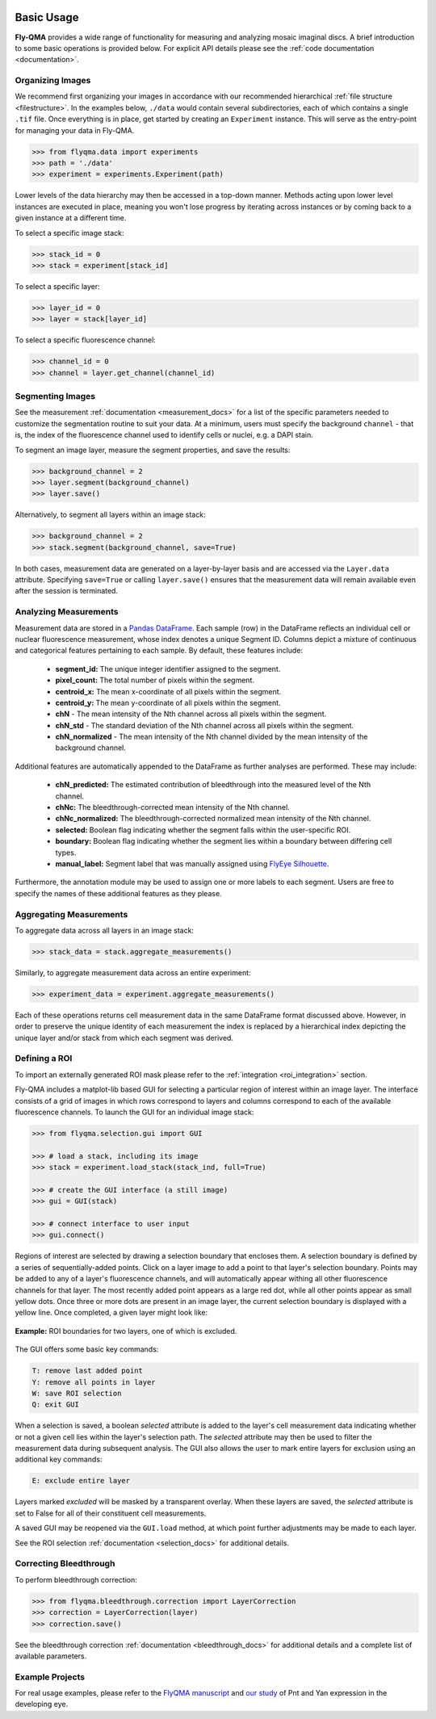 .. image:: graphics/Northwestern_purple_RGB.png
   :width: 30%
   :align: right
   :alt: nulogo
   :target: https://amaral.northwestern.edu/


Basic Usage
===========

**Fly-QMA** provides a wide range of functionality for measuring and analyzing mosaic imaginal discs. A brief introduction to some basic operations is provided below. For explicit API details please see the :ref:`code documentation <documentation>`.



Organizing Images
-----------------

We recommend first organizing your images in accordance with our recommended hierarchical :ref:`file structure <filestructure>`. In the examples below, ``./data`` would contain several subdirectories, each of which contains a single ``.tif`` file. Once everything is in place, get started by creating an ``Experiment`` instance. This will serve as the entry-point for managing your data in Fly-QMA.

.. code-block:: python

   >>> from flyqma.data import experiments
   >>> path = './data'
   >>> experiment = experiments.Experiment(path)

Lower levels of the data hierarchy may then be accessed in a top-down manner. Methods acting upon lower level instances are executed in place, meaning you won't lose progress by iterating across instances or by coming back to a given instance at a different time.

To select a specific image stack:

.. code-block:: python

   >>> stack_id = 0
   >>> stack = experiment[stack_id]


To select a specific layer:

.. code-block:: python

   >>> layer_id = 0
   >>> layer = stack[layer_id]


To select a specific fluorescence channel:

.. code-block:: python

   >>> channel_id = 0
   >>> channel = layer.get_channel(channel_id)




Segmenting Images
-----------------

See the measurement :ref:`documentation <measurement_docs>` for a list of the specific parameters needed to customize the segmentation routine to suit your data. At a minimum, users must specify the background ``channel`` - that is, the index of the fluorescence channel used to identify cells or nuclei, e.g. a DAPI stain.

To segment an image layer, measure the segment properties, and save the results:

.. code-block:: python

   >>> background_channel = 2
   >>> layer.segment(background_channel)
   >>> layer.save()

Alternatively, to segment all layers within an image stack:

.. code-block:: python

   >>> background_channel = 2
   >>> stack.segment(background_channel, save=True)

In both cases, measurement data are generated on a layer-by-layer basis and are accessed via the ``Layer.data`` attribute. Specifying ``save=True`` or calling ``layer.save()`` ensures that the measurement data will remain available even after the session is terminated.




Analyzing Measurements
----------------------

Measurement data are stored in a `Pandas DataFrame <https://pandas.pydata.org/pandas-docs/stable/reference/api/pandas.DataFrame.html>`_. Each sample (row) in the DataFrame reflects an individual cell or nuclear fluorescence measurement, whose index denotes a unique Segment ID. Columns depict a mixture of continuous and categorical features pertaining to each sample. By default, these features include:

 - **segment_id:** The unique integer identifier assigned to the segment.
 - **pixel_count:** The total number of pixels within the segment.
 - **centroid_x:** The mean x-coordinate of all pixels within the segment.
 - **centroid_y:** The mean y-coordinate of all pixels within the segment.
 - **chN** - The mean intensity of the Nth channel across all pixels within the segment.
 - **chN_std** - The standard deviation of the Nth channel across all pixels within the segment.
 - **chN_normalized** - The mean intensity of the Nth channel divided by the mean intensity of the background channel.

Additional features are automatically appended to the DataFrame as further analyses are performed. These may include:

 - **chN_predicted:** The estimated contribution of bleedthrough into the measured level of the Nth channel.
 - **chNc:** The bleedthrough-corrected mean intensity of the Nth channel.
 - **chNc_normalized:** The bleedthrough-corrected normalized mean intensity of the Nth channel.
 - **selected:** Boolean flag indicating whether the segment falls within the user-specific ROI.
 - **boundary:**  Boolean flag indicating whether the segment lies within a boundary between differing cell types.
 - **manual_label:** Segment label that was manually assigned using  `FlyEye Silhouette <https://www.silhouette.amaral.northwestern.edu/>`_.

Furthermore, the annotation module may be used to assign one or more labels to each segment. Users are free to specify the names of these additional features as they please.



Aggregating Measurements
------------------------

To aggregate data across all layers in an image stack:

.. code-block:: python

   >>> stack_data = stack.aggregate_measurements()

Similarly, to aggregate measurement data across an entire experiment:

.. code-block:: python

   >>> experiment_data = experiment.aggregate_measurements()

Each of these operations returns cell measurement data in the same DataFrame format discussed above. However, in order to preserve the unique identity of each measurement the index is replaced by a hierarchical index depicting the unique layer and/or stack from which each segment was derived.




.. _gui:

Defining a ROI
--------------

To import an externally generated ROI mask please refer to the :ref:`integration <roi_integration>` section.


Fly-QMA includes a matplot-lib based GUI for selecting a particular region of interest within an image layer. The interface consists of a grid of images in which rows correspond to layers and columns correspond to each of the available fluorescence channels. To launch the GUI for an individual image stack:

.. code-block:: python

   >>> from flyqma.selection.gui import GUI

   >>> # load a stack, including its image
   >>> stack = experiment.load_stack(stack_ind, full=True)

   >>> # create the GUI interface (a still image)
   >>> gui = GUI(stack)

   >>> # connect interface to user input
   >>> gui.connect()


Regions of interest are selected by drawing a selection boundary that encloses them. A selection boundary is defined by a series of sequentially-added points. Click on a layer image to add a point to that layer's selection boundary. Points may be added to any of a layer's fluorescence channels, and will automatically appear withing all other fluorescence channels for that layer. The most recently added point appears as a large red dot, while all other points appear as small yellow dots. Once three or more dots are present in an image layer, the current selection boundary is displayed with a yellow line. Once completed, a given layer might look like:


.. figure:: graphics/example_gui.png
   :scale: 100 %
   :align: center
   :alt: example gui

   **Example:** ROI boundaries for two layers, one of which is excluded.

The GUI offers some basic key commands:

.. code-block:: bash

   T: remove last added point
   Y: remove all points in layer
   W: save ROI selection
   Q: exit GUI

When a selection is saved, a boolean *selected* attribute is added to the layer's cell measurement data indicating whether or not a given cell lies within the layer's selection path. The *selected* attribute may then be used to filter the measurement data during subsequent analysis. The GUI also allows the user to mark entire layers for exclusion using an additional key commands:

.. code-block:: bash

   E: exclude entire layer

Layers marked *excluded* will be masked by a transparent overlay. When these layers are saved, the *selected* attribute is set to False for all of their constituent cell measurements.

A saved GUI may be reopened via the ``GUI.load`` method, at which point further adjustments may be made to each layer.

See the ROI selection :ref:`documentation <selection_docs>` for additional details.




Correcting Bleedthrough
-----------------------

To perform bleedthrough correction:

.. code-block:: python

   >>> from flyqma.bleedthrough.correction import LayerCorrection
   >>> correction = LayerCorrection(layer)
   >>> correction.save()

See the bleedthrough correction :ref:`documentation <bleedthrough_docs>` for additional details and a complete list of available parameters.





Example Projects
----------------

For real usage examples, please refer to the `FlyQMA manuscript <https://doi.org/10.1101/775783>`_ and `our study <https://doi.org/10.1101/430744>`_ of Pnt and Yan expression in the developing eye.
